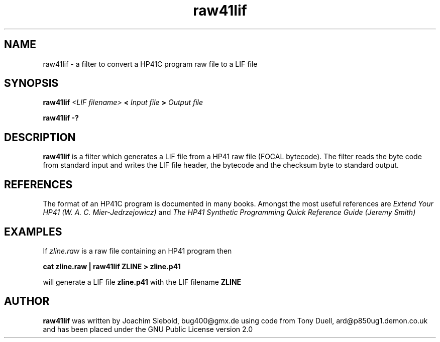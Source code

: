 .TH raw41lif 1 14-April-2018 "LIF Utilitites" "LIF Utilities"
.SH NAME
raw41lif \- a filter to convert a HP41C program raw file to a LIF file
.SH SYNOPSIS
.B raw41lif
.I <LIF filename>
.B <
.I Input file
.B >
.I Output file
.PP
.B raw41lif \-?
.SH DESCRIPTION
.B raw41lif
is a filter which generates a LIF file from a HP41 raw file
(FOCAL bytecode). The filter reads the byte code from standard
input and writes the LIF file header, the bytecode and the
checksum byte to standard output.
.SH REFERENCES
The format of an HP41C program is documented in many books. Amongst the 
most useful references are
.I Extend Your HP41 (W. A. C. Mier-Jedrzejowicz)
and
.I The HP41 Synthetic Programming Quick Reference Guide (Jeremy Smith)
.SH EXAMPLES
If
.I zline.raw
is a raw file containing an HP41 program then
.PP
.B cat zline.raw | raw41lif ZLINE \> zline.p41
.PP 
will generate a LIF file 
.B zline.p41
with the LIF filename
.B ZLINE
.SH AUTHOR
.B raw41lif
was written by Joachim Siebold, bug400@gmx.de using code from Tony Duell, 
ard@p850ug1.demon.co.uk and has been placed 
under the GNU Public License version 2.0
